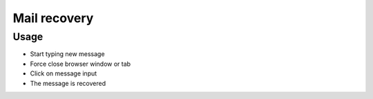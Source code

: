 ===============
 Mail recovery
===============

Usage
=====

* Start typing new message
* Force close browser window or tab
* Click on message input
* The message is recovered
